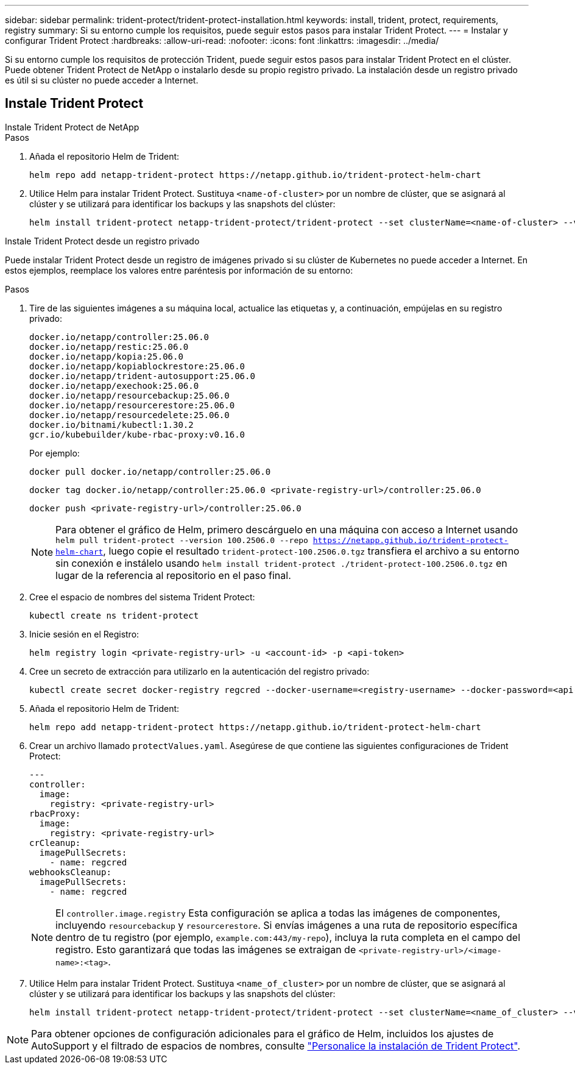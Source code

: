 ---
sidebar: sidebar 
permalink: trident-protect/trident-protect-installation.html 
keywords: install, trident, protect, requirements, registry 
summary: Si su entorno cumple los requisitos, puede seguir estos pasos para instalar Trident Protect. 
---
= Instalar y configurar Trident Protect
:hardbreaks:
:allow-uri-read: 
:nofooter: 
:icons: font
:linkattrs: 
:imagesdir: ../media/


[role="lead"]
Si su entorno cumple los requisitos de protección Trident, puede seguir estos pasos para instalar Trident Protect en el clúster. Puede obtener Trident Protect de NetApp o instalarlo desde su propio registro privado. La instalación desde un registro privado es útil si su clúster no puede acceder a Internet.



== Instale Trident Protect

[role="tabbed-block"]
====
.Instale Trident Protect de NetApp
--
.Pasos
. Añada el repositorio Helm de Trident:
+
[source, console]
----
helm repo add netapp-trident-protect https://netapp.github.io/trident-protect-helm-chart
----
. Utilice Helm para instalar Trident Protect. Sustituya `<name-of-cluster>` por un nombre de clúster, que se asignará al clúster y se utilizará para identificar los backups y las snapshots del clúster:
+
[source, console]
----
helm install trident-protect netapp-trident-protect/trident-protect --set clusterName=<name-of-cluster> --version 100.2506.0 --create-namespace --namespace trident-protect
----


--
.Instale Trident Protect desde un registro privado
--
Puede instalar Trident Protect desde un registro de imágenes privado si su clúster de Kubernetes no puede acceder a Internet. En estos ejemplos, reemplace los valores entre paréntesis por información de su entorno:

.Pasos
. Tire de las siguientes imágenes a su máquina local, actualice las etiquetas y, a continuación, empújelas en su registro privado:
+
[source, console]
----
docker.io/netapp/controller:25.06.0
docker.io/netapp/restic:25.06.0
docker.io/netapp/kopia:25.06.0
docker.io/netapp/kopiablockrestore:25.06.0
docker.io/netapp/trident-autosupport:25.06.0
docker.io/netapp/exechook:25.06.0
docker.io/netapp/resourcebackup:25.06.0
docker.io/netapp/resourcerestore:25.06.0
docker.io/netapp/resourcedelete:25.06.0
docker.io/bitnami/kubectl:1.30.2
gcr.io/kubebuilder/kube-rbac-proxy:v0.16.0
----
+
Por ejemplo:

+
[source, console]
----
docker pull docker.io/netapp/controller:25.06.0
----
+
[source, console]
----
docker tag docker.io/netapp/controller:25.06.0 <private-registry-url>/controller:25.06.0
----
+
[source, console]
----
docker push <private-registry-url>/controller:25.06.0
----
+

NOTE: Para obtener el gráfico de Helm, primero descárguelo en una máquina con acceso a Internet usando `helm pull trident-protect --version 100.2506.0 --repo https://netapp.github.io/trident-protect-helm-chart`, luego copie el resultado `trident-protect-100.2506.0.tgz` transfiera el archivo a su entorno sin conexión e instálelo usando `helm install trident-protect ./trident-protect-100.2506.0.tgz` en lugar de la referencia al repositorio en el paso final.

. Cree el espacio de nombres del sistema Trident Protect:
+
[source, console]
----
kubectl create ns trident-protect
----
. Inicie sesión en el Registro:
+
[source, console]
----
helm registry login <private-registry-url> -u <account-id> -p <api-token>
----
. Cree un secreto de extracción para utilizarlo en la autenticación del registro privado:
+
[source, console]
----
kubectl create secret docker-registry regcred --docker-username=<registry-username> --docker-password=<api-token> -n trident-protect --docker-server=<private-registry-url>
----
. Añada el repositorio Helm de Trident:
+
[source, console]
----
helm repo add netapp-trident-protect https://netapp.github.io/trident-protect-helm-chart
----
. Crear un archivo llamado `protectValues.yaml`. Asegúrese de que contiene las siguientes configuraciones de Trident Protect:
+
[source, yaml]
----
---
controller:
  image:
    registry: <private-registry-url>
rbacProxy:
  image:
    registry: <private-registry-url>
crCleanup:
  imagePullSecrets:
    - name: regcred
webhooksCleanup:
  imagePullSecrets:
    - name: regcred
----
+

NOTE: El `controller.image.registry` Esta configuración se aplica a todas las imágenes de componentes, incluyendo `resourcebackup` y `resourcerestore`. Si envías imágenes a una ruta de repositorio específica dentro de tu registro (por ejemplo, `example.com:443/my-repo`), incluya la ruta completa en el campo del registro. Esto garantizará que todas las imágenes se extraigan de `<private-registry-url>/<image-name>:<tag>`.

. Utilice Helm para instalar Trident Protect. Sustituya `<name_of_cluster>` por un nombre de clúster, que se asignará al clúster y se utilizará para identificar los backups y las snapshots del clúster:
+
[source, console]
----
helm install trident-protect netapp-trident-protect/trident-protect --set clusterName=<name_of_cluster> --version 100.2506.0 --create-namespace --namespace trident-protect -f protectValues.yaml
----


--
====

NOTE: Para obtener opciones de configuración adicionales para el gráfico de Helm, incluidos los ajustes de AutoSupport y el filtrado de espacios de nombres, consulte link:trident-protect-customize-installation.html#configure-additional-trident-protect-helm-chart-settings["Personalice la instalación de Trident Protect"].
